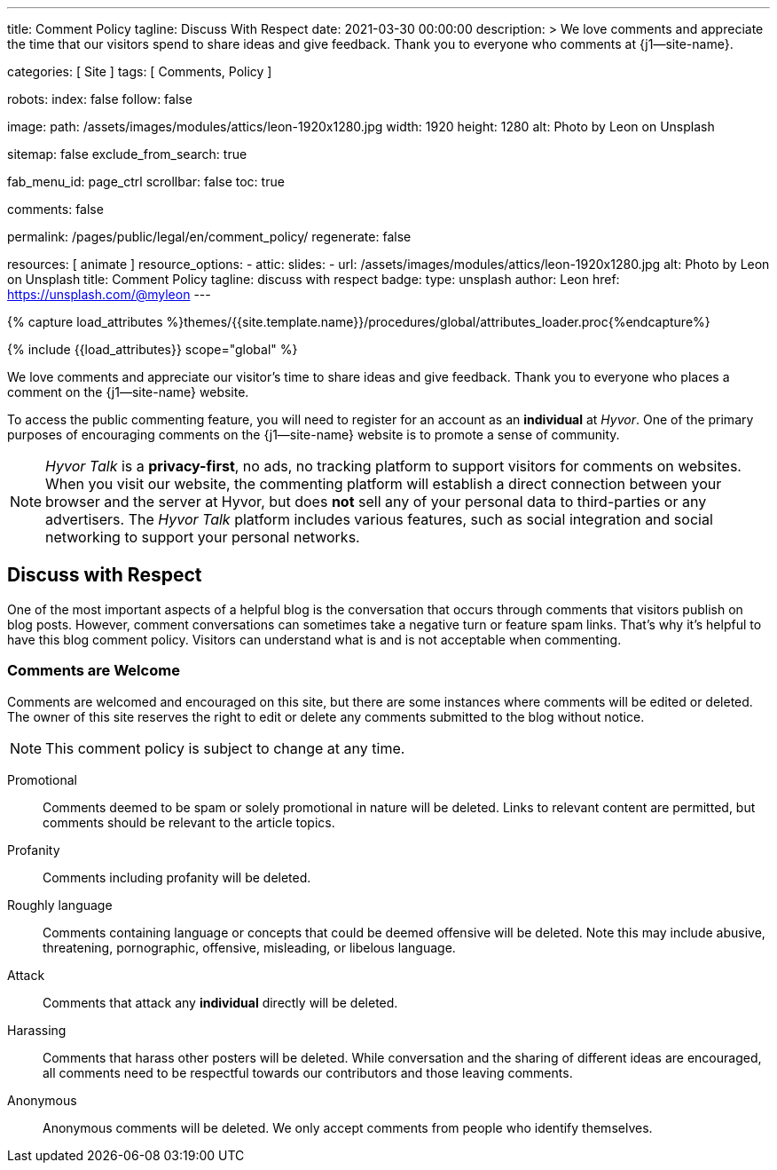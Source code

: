 ---
title:                                  Comment Policy
tagline:                                Discuss With Respect
date:                                   2021-03-30 00:00:00
description: >
                                        We love comments and appreciate the time that our visitors
                                        spend to share ideas and give feedback. Thank you to everyone
                                        who comments at {j1--site-name}.

categories:                             [ Site ]
tags:                                   [ Comments, Policy ]

robots:
  index:                                false
  follow:                               false

image:
  path:                                 /assets/images/modules/attics/leon-1920x1280.jpg
  width:                                1920
  height:                               1280
  alt:                                  Photo by Leon on Unsplash

sitemap:                                false
exclude_from_search:                    true

fab_menu_id:                            page_ctrl
scrollbar:                              false
toc:                                    true

comments:                               false

permalink:                              /pages/public/legal/en/comment_policy/
regenerate:                             false

resources:                              [ animate ]
resource_options:
  - attic:
      slides:
        - url:                          /assets/images/modules/attics/leon-1920x1280.jpg
          alt:                          Photo by Leon on Unsplash
          title:                        Comment Policy
          tagline:                      discuss with respect
          badge:
            type:                       unsplash
            author:                     Leon
            href:                       https://unsplash.com/@myleon
---

// Page Initializer
// =============================================================================
// Enable the Liquid Preprocessor
:page-liquid:

// Set (local) page attributes here
// -----------------------------------------------------------------------------
// :page--attr:                         <attr-value>
:disqus:                                false
:hyvor:                                 true
//  Load Liquid procedures
// -----------------------------------------------------------------------------
{% capture load_attributes %}themes/{{site.template.name}}/procedures/global/attributes_loader.proc{%endcapture%}

// Load page attributes
// -----------------------------------------------------------------------------
{% include {{load_attributes}} scope="global" %}


// Page content
// ~~~~~~~~~~~~~~~~~~~~~~~~~~~~~~~~~~~~~~~~~~~~~~~~~~~~~~~~~~~~~~~~~~~~~~~~~~~~~

// Include sub-documents (if any)
// -----------------------------------------------------------------------------
We love comments and appreciate our visitor's time to share ideas and give
feedback. Thank you to everyone who places a comment on the {j1--site-name}
website.

ifeval::[{hyvor} == true]
To access the public commenting feature, you will need to register for
an account as an *individual* at _Hyvor_. One of the primary purposes of
encouraging comments on the {j1--site-name} website is to promote a sense
of community.

NOTE:  _Hyvor Talk_ is a *privacy-first*, no ads, no tracking platform to
support visitors for comments on websites. When you visit our website, the
commenting platform will establish a direct connection between your browser
and the server at Hyvor, but does *not* sell any of your personal data to
third-parties or any advertisers. The _Hyvor Talk_ platform includes various
features, such as social integration and social networking to support
your personal networks.
endif::[]

ifeval::[{disqus} == true]
To access the public commenting feature, you will need to register for
an account as an *individual* at _Disqus_. One of the primary purposes of
encouraging comments on the {j1--site-name} website is to promote a sense
of community.

NOTE: _Disqus_ (/dɪsˈkʌs/) is a *commercial* blog comment hosting service
for websites and online communities that use a networked platform. When you
visit our website, the commenting platform will establish a direct connection
between your browser and the server at Disqus. The _Disqus_ platform includes
various features, such as social integration and social networking to support
your personal networks.
endif::[]

== Discuss with Respect

One of the most important aspects of a helpful blog is the conversation
that occurs through comments that visitors publish on blog posts. However,
comment conversations can sometimes take a negative turn or feature spam
links. That's why it's helpful to have this blog comment policy. Visitors
can understand what is and is not acceptable when commenting.

=== Comments are Welcome

Comments are welcomed and encouraged on this site, but there are some
instances where comments will be edited or deleted. The owner of this site
reserves the right to edit or delete any comments submitted to the blog
without notice.

NOTE: This comment policy is subject to change at any time.

Promotional::
Comments deemed to be spam or solely promotional in nature will be
deleted. Links to relevant content are permitted, but comments should be
relevant to the article topics.

Profanity::
Comments including profanity will be deleted.

Roughly language::
Comments containing language or concepts that could be deemed offensive
will be deleted. Note this may include abusive, threatening, pornographic,
offensive, misleading, or libelous language.

Attack::
Comments that attack any *individual* directly will be deleted.

Harassing::
Comments that harass other posters will be deleted. While conversation and
the sharing of different ideas are encouraged, all comments need to be
respectful towards our contributors and those leaving comments.

Anonymous::
Anonymous comments will be deleted. We only accept comments from people who
identify themselves.
